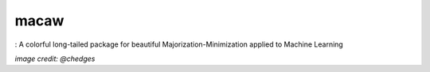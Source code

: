 macaw
=====
|logo|: A colorful long-tailed package for beautiful Majorization-Minimization applied to Machine Learning

.. |logo| image:: docs/source/_static/logo/macaw_small.png

*image credit: @chedges*
